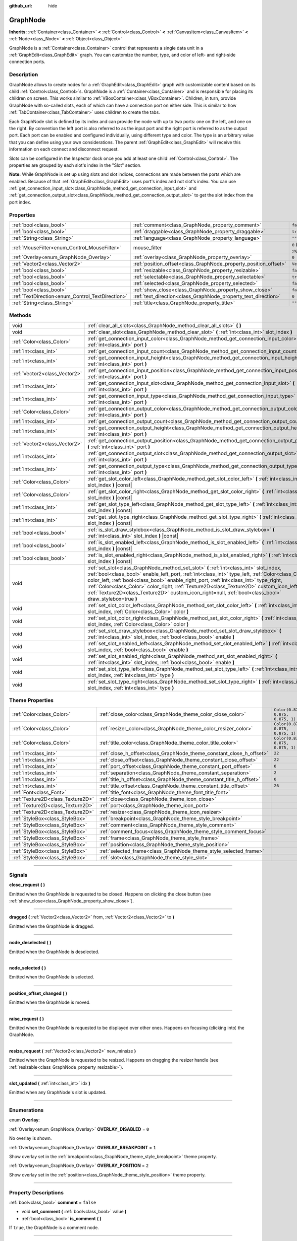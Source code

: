 :github_url: hide

.. DO NOT EDIT THIS FILE!!!
.. Generated automatically from Godot engine sources.
.. Generator: https://github.com/godotengine/godot/tree/master/doc/tools/make_rst.py.
.. XML source: https://github.com/godotengine/godot/tree/master/doc/classes/GraphNode.xml.

.. _class_GraphNode:

GraphNode
=========

**Inherits:** :ref:`Container<class_Container>` **<** :ref:`Control<class_Control>` **<** :ref:`CanvasItem<class_CanvasItem>` **<** :ref:`Node<class_Node>` **<** :ref:`Object<class_Object>`

GraphNode is a :ref:`Container<class_Container>` control that represents a single data unit in a :ref:`GraphEdit<class_GraphEdit>` graph. You can customize the number, type, and color of left- and right-side connection ports.

.. rst-class:: classref-introduction-group

Description
-----------

GraphNode allows to create nodes for a :ref:`GraphEdit<class_GraphEdit>` graph with customizable content based on its child :ref:`Control<class_Control>`\ s. GraphNode is a :ref:`Container<class_Container>` and is responsible for placing its children on screen. This works similar to :ref:`VBoxContainer<class_VBoxContainer>`. Children, in turn, provide GraphNode with so-called slots, each of which can have a connection port on either side. This is similar to how :ref:`TabContainer<class_TabContainer>` uses children to create the tabs.

Each GraphNode slot is defined by its index and can provide the node with up to two ports: one on the left, and one on the right. By convention the left port is also referred to as the input port and the right port is referred to as the output port. Each port can be enabled and configured individually, using different type and color. The type is an arbitrary value that you can define using your own considerations. The parent :ref:`GraphEdit<class_GraphEdit>` will receive this information on each connect and disconnect request.

Slots can be configured in the Inspector dock once you add at least one child :ref:`Control<class_Control>`. The properties are grouped by each slot's index in the "Slot" section.

\ **Note:** While GraphNode is set up using slots and slot indices, connections are made between the ports which are enabled. Because of that :ref:`GraphEdit<class_GraphEdit>` uses port's index and not slot's index. You can use :ref:`get_connection_input_slot<class_GraphNode_method_get_connection_input_slot>` and :ref:`get_connection_output_slot<class_GraphNode_method_get_connection_output_slot>` to get the slot index from the port index.

.. rst-class:: classref-reftable-group

Properties
----------

.. table::
   :widths: auto

   +--------------------------------------------------+------------------------------------------------------------------+-----------------------------------------------------------------------+
   | :ref:`bool<class_bool>`                          | :ref:`comment<class_GraphNode_property_comment>`                 | ``false``                                                             |
   +--------------------------------------------------+------------------------------------------------------------------+-----------------------------------------------------------------------+
   | :ref:`bool<class_bool>`                          | :ref:`draggable<class_GraphNode_property_draggable>`             | ``true``                                                              |
   +--------------------------------------------------+------------------------------------------------------------------+-----------------------------------------------------------------------+
   | :ref:`String<class_String>`                      | :ref:`language<class_GraphNode_property_language>`               | ``""``                                                                |
   +--------------------------------------------------+------------------------------------------------------------------+-----------------------------------------------------------------------+
   | :ref:`MouseFilter<enum_Control_MouseFilter>`     | mouse_filter                                                     | ``0`` (overrides :ref:`Control<class_Control_property_mouse_filter>`) |
   +--------------------------------------------------+------------------------------------------------------------------+-----------------------------------------------------------------------+
   | :ref:`Overlay<enum_GraphNode_Overlay>`           | :ref:`overlay<class_GraphNode_property_overlay>`                 | ``0``                                                                 |
   +--------------------------------------------------+------------------------------------------------------------------+-----------------------------------------------------------------------+
   | :ref:`Vector2<class_Vector2>`                    | :ref:`position_offset<class_GraphNode_property_position_offset>` | ``Vector2(0, 0)``                                                     |
   +--------------------------------------------------+------------------------------------------------------------------+-----------------------------------------------------------------------+
   | :ref:`bool<class_bool>`                          | :ref:`resizable<class_GraphNode_property_resizable>`             | ``false``                                                             |
   +--------------------------------------------------+------------------------------------------------------------------+-----------------------------------------------------------------------+
   | :ref:`bool<class_bool>`                          | :ref:`selectable<class_GraphNode_property_selectable>`           | ``true``                                                              |
   +--------------------------------------------------+------------------------------------------------------------------+-----------------------------------------------------------------------+
   | :ref:`bool<class_bool>`                          | :ref:`selected<class_GraphNode_property_selected>`               | ``false``                                                             |
   +--------------------------------------------------+------------------------------------------------------------------+-----------------------------------------------------------------------+
   | :ref:`bool<class_bool>`                          | :ref:`show_close<class_GraphNode_property_show_close>`           | ``false``                                                             |
   +--------------------------------------------------+------------------------------------------------------------------+-----------------------------------------------------------------------+
   | :ref:`TextDirection<enum_Control_TextDirection>` | :ref:`text_direction<class_GraphNode_property_text_direction>`   | ``0``                                                                 |
   +--------------------------------------------------+------------------------------------------------------------------+-----------------------------------------------------------------------+
   | :ref:`String<class_String>`                      | :ref:`title<class_GraphNode_property_title>`                     | ``""``                                                                |
   +--------------------------------------------------+------------------------------------------------------------------+-----------------------------------------------------------------------+

.. rst-class:: classref-reftable-group

Methods
-------

.. table::
   :widths: auto

   +-------------------------------+---------------------------------------------------------------------------------------------------------------------------------------------------------------------------------------------------------------------------------------------------------------------------------------------------------------------------------------------------------------------------------------------------------------------------------------------------------------------------------------------------+
   | void                          | :ref:`clear_all_slots<class_GraphNode_method_clear_all_slots>` **(** **)**                                                                                                                                                                                                                                                                                                                                                                                                                        |
   +-------------------------------+---------------------------------------------------------------------------------------------------------------------------------------------------------------------------------------------------------------------------------------------------------------------------------------------------------------------------------------------------------------------------------------------------------------------------------------------------------------------------------------------------+
   | void                          | :ref:`clear_slot<class_GraphNode_method_clear_slot>` **(** :ref:`int<class_int>` slot_index **)**                                                                                                                                                                                                                                                                                                                                                                                                 |
   +-------------------------------+---------------------------------------------------------------------------------------------------------------------------------------------------------------------------------------------------------------------------------------------------------------------------------------------------------------------------------------------------------------------------------------------------------------------------------------------------------------------------------------------------+
   | :ref:`Color<class_Color>`     | :ref:`get_connection_input_color<class_GraphNode_method_get_connection_input_color>` **(** :ref:`int<class_int>` port **)**                                                                                                                                                                                                                                                                                                                                                                       |
   +-------------------------------+---------------------------------------------------------------------------------------------------------------------------------------------------------------------------------------------------------------------------------------------------------------------------------------------------------------------------------------------------------------------------------------------------------------------------------------------------------------------------------------------------+
   | :ref:`int<class_int>`         | :ref:`get_connection_input_count<class_GraphNode_method_get_connection_input_count>` **(** **)**                                                                                                                                                                                                                                                                                                                                                                                                  |
   +-------------------------------+---------------------------------------------------------------------------------------------------------------------------------------------------------------------------------------------------------------------------------------------------------------------------------------------------------------------------------------------------------------------------------------------------------------------------------------------------------------------------------------------------+
   | :ref:`int<class_int>`         | :ref:`get_connection_input_height<class_GraphNode_method_get_connection_input_height>` **(** :ref:`int<class_int>` port **)**                                                                                                                                                                                                                                                                                                                                                                     |
   +-------------------------------+---------------------------------------------------------------------------------------------------------------------------------------------------------------------------------------------------------------------------------------------------------------------------------------------------------------------------------------------------------------------------------------------------------------------------------------------------------------------------------------------------+
   | :ref:`Vector2<class_Vector2>` | :ref:`get_connection_input_position<class_GraphNode_method_get_connection_input_position>` **(** :ref:`int<class_int>` port **)**                                                                                                                                                                                                                                                                                                                                                                 |
   +-------------------------------+---------------------------------------------------------------------------------------------------------------------------------------------------------------------------------------------------------------------------------------------------------------------------------------------------------------------------------------------------------------------------------------------------------------------------------------------------------------------------------------------------+
   | :ref:`int<class_int>`         | :ref:`get_connection_input_slot<class_GraphNode_method_get_connection_input_slot>` **(** :ref:`int<class_int>` port **)**                                                                                                                                                                                                                                                                                                                                                                         |
   +-------------------------------+---------------------------------------------------------------------------------------------------------------------------------------------------------------------------------------------------------------------------------------------------------------------------------------------------------------------------------------------------------------------------------------------------------------------------------------------------------------------------------------------------+
   | :ref:`int<class_int>`         | :ref:`get_connection_input_type<class_GraphNode_method_get_connection_input_type>` **(** :ref:`int<class_int>` port **)**                                                                                                                                                                                                                                                                                                                                                                         |
   +-------------------------------+---------------------------------------------------------------------------------------------------------------------------------------------------------------------------------------------------------------------------------------------------------------------------------------------------------------------------------------------------------------------------------------------------------------------------------------------------------------------------------------------------+
   | :ref:`Color<class_Color>`     | :ref:`get_connection_output_color<class_GraphNode_method_get_connection_output_color>` **(** :ref:`int<class_int>` port **)**                                                                                                                                                                                                                                                                                                                                                                     |
   +-------------------------------+---------------------------------------------------------------------------------------------------------------------------------------------------------------------------------------------------------------------------------------------------------------------------------------------------------------------------------------------------------------------------------------------------------------------------------------------------------------------------------------------------+
   | :ref:`int<class_int>`         | :ref:`get_connection_output_count<class_GraphNode_method_get_connection_output_count>` **(** **)**                                                                                                                                                                                                                                                                                                                                                                                                |
   +-------------------------------+---------------------------------------------------------------------------------------------------------------------------------------------------------------------------------------------------------------------------------------------------------------------------------------------------------------------------------------------------------------------------------------------------------------------------------------------------------------------------------------------------+
   | :ref:`int<class_int>`         | :ref:`get_connection_output_height<class_GraphNode_method_get_connection_output_height>` **(** :ref:`int<class_int>` port **)**                                                                                                                                                                                                                                                                                                                                                                   |
   +-------------------------------+---------------------------------------------------------------------------------------------------------------------------------------------------------------------------------------------------------------------------------------------------------------------------------------------------------------------------------------------------------------------------------------------------------------------------------------------------------------------------------------------------+
   | :ref:`Vector2<class_Vector2>` | :ref:`get_connection_output_position<class_GraphNode_method_get_connection_output_position>` **(** :ref:`int<class_int>` port **)**                                                                                                                                                                                                                                                                                                                                                               |
   +-------------------------------+---------------------------------------------------------------------------------------------------------------------------------------------------------------------------------------------------------------------------------------------------------------------------------------------------------------------------------------------------------------------------------------------------------------------------------------------------------------------------------------------------+
   | :ref:`int<class_int>`         | :ref:`get_connection_output_slot<class_GraphNode_method_get_connection_output_slot>` **(** :ref:`int<class_int>` port **)**                                                                                                                                                                                                                                                                                                                                                                       |
   +-------------------------------+---------------------------------------------------------------------------------------------------------------------------------------------------------------------------------------------------------------------------------------------------------------------------------------------------------------------------------------------------------------------------------------------------------------------------------------------------------------------------------------------------+
   | :ref:`int<class_int>`         | :ref:`get_connection_output_type<class_GraphNode_method_get_connection_output_type>` **(** :ref:`int<class_int>` port **)**                                                                                                                                                                                                                                                                                                                                                                       |
   +-------------------------------+---------------------------------------------------------------------------------------------------------------------------------------------------------------------------------------------------------------------------------------------------------------------------------------------------------------------------------------------------------------------------------------------------------------------------------------------------------------------------------------------------+
   | :ref:`Color<class_Color>`     | :ref:`get_slot_color_left<class_GraphNode_method_get_slot_color_left>` **(** :ref:`int<class_int>` slot_index **)** |const|                                                                                                                                                                                                                                                                                                                                                                       |
   +-------------------------------+---------------------------------------------------------------------------------------------------------------------------------------------------------------------------------------------------------------------------------------------------------------------------------------------------------------------------------------------------------------------------------------------------------------------------------------------------------------------------------------------------+
   | :ref:`Color<class_Color>`     | :ref:`get_slot_color_right<class_GraphNode_method_get_slot_color_right>` **(** :ref:`int<class_int>` slot_index **)** |const|                                                                                                                                                                                                                                                                                                                                                                     |
   +-------------------------------+---------------------------------------------------------------------------------------------------------------------------------------------------------------------------------------------------------------------------------------------------------------------------------------------------------------------------------------------------------------------------------------------------------------------------------------------------------------------------------------------------+
   | :ref:`int<class_int>`         | :ref:`get_slot_type_left<class_GraphNode_method_get_slot_type_left>` **(** :ref:`int<class_int>` slot_index **)** |const|                                                                                                                                                                                                                                                                                                                                                                         |
   +-------------------------------+---------------------------------------------------------------------------------------------------------------------------------------------------------------------------------------------------------------------------------------------------------------------------------------------------------------------------------------------------------------------------------------------------------------------------------------------------------------------------------------------------+
   | :ref:`int<class_int>`         | :ref:`get_slot_type_right<class_GraphNode_method_get_slot_type_right>` **(** :ref:`int<class_int>` slot_index **)** |const|                                                                                                                                                                                                                                                                                                                                                                       |
   +-------------------------------+---------------------------------------------------------------------------------------------------------------------------------------------------------------------------------------------------------------------------------------------------------------------------------------------------------------------------------------------------------------------------------------------------------------------------------------------------------------------------------------------------+
   | :ref:`bool<class_bool>`       | :ref:`is_slot_draw_stylebox<class_GraphNode_method_is_slot_draw_stylebox>` **(** :ref:`int<class_int>` slot_index **)** |const|                                                                                                                                                                                                                                                                                                                                                                   |
   +-------------------------------+---------------------------------------------------------------------------------------------------------------------------------------------------------------------------------------------------------------------------------------------------------------------------------------------------------------------------------------------------------------------------------------------------------------------------------------------------------------------------------------------------+
   | :ref:`bool<class_bool>`       | :ref:`is_slot_enabled_left<class_GraphNode_method_is_slot_enabled_left>` **(** :ref:`int<class_int>` slot_index **)** |const|                                                                                                                                                                                                                                                                                                                                                                     |
   +-------------------------------+---------------------------------------------------------------------------------------------------------------------------------------------------------------------------------------------------------------------------------------------------------------------------------------------------------------------------------------------------------------------------------------------------------------------------------------------------------------------------------------------------+
   | :ref:`bool<class_bool>`       | :ref:`is_slot_enabled_right<class_GraphNode_method_is_slot_enabled_right>` **(** :ref:`int<class_int>` slot_index **)** |const|                                                                                                                                                                                                                                                                                                                                                                   |
   +-------------------------------+---------------------------------------------------------------------------------------------------------------------------------------------------------------------------------------------------------------------------------------------------------------------------------------------------------------------------------------------------------------------------------------------------------------------------------------------------------------------------------------------------+
   | void                          | :ref:`set_slot<class_GraphNode_method_set_slot>` **(** :ref:`int<class_int>` slot_index, :ref:`bool<class_bool>` enable_left_port, :ref:`int<class_int>` type_left, :ref:`Color<class_Color>` color_left, :ref:`bool<class_bool>` enable_right_port, :ref:`int<class_int>` type_right, :ref:`Color<class_Color>` color_right, :ref:`Texture2D<class_Texture2D>` custom_icon_left=null, :ref:`Texture2D<class_Texture2D>` custom_icon_right=null, :ref:`bool<class_bool>` draw_stylebox=true **)** |
   +-------------------------------+---------------------------------------------------------------------------------------------------------------------------------------------------------------------------------------------------------------------------------------------------------------------------------------------------------------------------------------------------------------------------------------------------------------------------------------------------------------------------------------------------+
   | void                          | :ref:`set_slot_color_left<class_GraphNode_method_set_slot_color_left>` **(** :ref:`int<class_int>` slot_index, :ref:`Color<class_Color>` color **)**                                                                                                                                                                                                                                                                                                                                              |
   +-------------------------------+---------------------------------------------------------------------------------------------------------------------------------------------------------------------------------------------------------------------------------------------------------------------------------------------------------------------------------------------------------------------------------------------------------------------------------------------------------------------------------------------------+
   | void                          | :ref:`set_slot_color_right<class_GraphNode_method_set_slot_color_right>` **(** :ref:`int<class_int>` slot_index, :ref:`Color<class_Color>` color **)**                                                                                                                                                                                                                                                                                                                                            |
   +-------------------------------+---------------------------------------------------------------------------------------------------------------------------------------------------------------------------------------------------------------------------------------------------------------------------------------------------------------------------------------------------------------------------------------------------------------------------------------------------------------------------------------------------+
   | void                          | :ref:`set_slot_draw_stylebox<class_GraphNode_method_set_slot_draw_stylebox>` **(** :ref:`int<class_int>` slot_index, :ref:`bool<class_bool>` enable **)**                                                                                                                                                                                                                                                                                                                                         |
   +-------------------------------+---------------------------------------------------------------------------------------------------------------------------------------------------------------------------------------------------------------------------------------------------------------------------------------------------------------------------------------------------------------------------------------------------------------------------------------------------------------------------------------------------+
   | void                          | :ref:`set_slot_enabled_left<class_GraphNode_method_set_slot_enabled_left>` **(** :ref:`int<class_int>` slot_index, :ref:`bool<class_bool>` enable **)**                                                                                                                                                                                                                                                                                                                                           |
   +-------------------------------+---------------------------------------------------------------------------------------------------------------------------------------------------------------------------------------------------------------------------------------------------------------------------------------------------------------------------------------------------------------------------------------------------------------------------------------------------------------------------------------------------+
   | void                          | :ref:`set_slot_enabled_right<class_GraphNode_method_set_slot_enabled_right>` **(** :ref:`int<class_int>` slot_index, :ref:`bool<class_bool>` enable **)**                                                                                                                                                                                                                                                                                                                                         |
   +-------------------------------+---------------------------------------------------------------------------------------------------------------------------------------------------------------------------------------------------------------------------------------------------------------------------------------------------------------------------------------------------------------------------------------------------------------------------------------------------------------------------------------------------+
   | void                          | :ref:`set_slot_type_left<class_GraphNode_method_set_slot_type_left>` **(** :ref:`int<class_int>` slot_index, :ref:`int<class_int>` type **)**                                                                                                                                                                                                                                                                                                                                                     |
   +-------------------------------+---------------------------------------------------------------------------------------------------------------------------------------------------------------------------------------------------------------------------------------------------------------------------------------------------------------------------------------------------------------------------------------------------------------------------------------------------------------------------------------------------+
   | void                          | :ref:`set_slot_type_right<class_GraphNode_method_set_slot_type_right>` **(** :ref:`int<class_int>` slot_index, :ref:`int<class_int>` type **)**                                                                                                                                                                                                                                                                                                                                                   |
   +-------------------------------+---------------------------------------------------------------------------------------------------------------------------------------------------------------------------------------------------------------------------------------------------------------------------------------------------------------------------------------------------------------------------------------------------------------------------------------------------------------------------------------------------+

.. rst-class:: classref-reftable-group

Theme Properties
----------------

.. table::
   :widths: auto

   +-----------------------------------+----------------------------------------------------------------------+-----------------------------------+
   | :ref:`Color<class_Color>`         | :ref:`close_color<class_GraphNode_theme_color_close_color>`          | ``Color(0.875, 0.875, 0.875, 1)`` |
   +-----------------------------------+----------------------------------------------------------------------+-----------------------------------+
   | :ref:`Color<class_Color>`         | :ref:`resizer_color<class_GraphNode_theme_color_resizer_color>`      | ``Color(0.875, 0.875, 0.875, 1)`` |
   +-----------------------------------+----------------------------------------------------------------------+-----------------------------------+
   | :ref:`Color<class_Color>`         | :ref:`title_color<class_GraphNode_theme_color_title_color>`          | ``Color(0.875, 0.875, 0.875, 1)`` |
   +-----------------------------------+----------------------------------------------------------------------+-----------------------------------+
   | :ref:`int<class_int>`             | :ref:`close_h_offset<class_GraphNode_theme_constant_close_h_offset>` | ``22``                            |
   +-----------------------------------+----------------------------------------------------------------------+-----------------------------------+
   | :ref:`int<class_int>`             | :ref:`close_offset<class_GraphNode_theme_constant_close_offset>`     | ``22``                            |
   +-----------------------------------+----------------------------------------------------------------------+-----------------------------------+
   | :ref:`int<class_int>`             | :ref:`port_offset<class_GraphNode_theme_constant_port_offset>`       | ``0``                             |
   +-----------------------------------+----------------------------------------------------------------------+-----------------------------------+
   | :ref:`int<class_int>`             | :ref:`separation<class_GraphNode_theme_constant_separation>`         | ``2``                             |
   +-----------------------------------+----------------------------------------------------------------------+-----------------------------------+
   | :ref:`int<class_int>`             | :ref:`title_h_offset<class_GraphNode_theme_constant_title_h_offset>` | ``0``                             |
   +-----------------------------------+----------------------------------------------------------------------+-----------------------------------+
   | :ref:`int<class_int>`             | :ref:`title_offset<class_GraphNode_theme_constant_title_offset>`     | ``26``                            |
   +-----------------------------------+----------------------------------------------------------------------+-----------------------------------+
   | :ref:`Font<class_Font>`           | :ref:`title_font<class_GraphNode_theme_font_title_font>`             |                                   |
   +-----------------------------------+----------------------------------------------------------------------+-----------------------------------+
   | :ref:`Texture2D<class_Texture2D>` | :ref:`close<class_GraphNode_theme_icon_close>`                       |                                   |
   +-----------------------------------+----------------------------------------------------------------------+-----------------------------------+
   | :ref:`Texture2D<class_Texture2D>` | :ref:`port<class_GraphNode_theme_icon_port>`                         |                                   |
   +-----------------------------------+----------------------------------------------------------------------+-----------------------------------+
   | :ref:`Texture2D<class_Texture2D>` | :ref:`resizer<class_GraphNode_theme_icon_resizer>`                   |                                   |
   +-----------------------------------+----------------------------------------------------------------------+-----------------------------------+
   | :ref:`StyleBox<class_StyleBox>`   | :ref:`breakpoint<class_GraphNode_theme_style_breakpoint>`            |                                   |
   +-----------------------------------+----------------------------------------------------------------------+-----------------------------------+
   | :ref:`StyleBox<class_StyleBox>`   | :ref:`comment<class_GraphNode_theme_style_comment>`                  |                                   |
   +-----------------------------------+----------------------------------------------------------------------+-----------------------------------+
   | :ref:`StyleBox<class_StyleBox>`   | :ref:`comment_focus<class_GraphNode_theme_style_comment_focus>`      |                                   |
   +-----------------------------------+----------------------------------------------------------------------+-----------------------------------+
   | :ref:`StyleBox<class_StyleBox>`   | :ref:`frame<class_GraphNode_theme_style_frame>`                      |                                   |
   +-----------------------------------+----------------------------------------------------------------------+-----------------------------------+
   | :ref:`StyleBox<class_StyleBox>`   | :ref:`position<class_GraphNode_theme_style_position>`                |                                   |
   +-----------------------------------+----------------------------------------------------------------------+-----------------------------------+
   | :ref:`StyleBox<class_StyleBox>`   | :ref:`selected_frame<class_GraphNode_theme_style_selected_frame>`    |                                   |
   +-----------------------------------+----------------------------------------------------------------------+-----------------------------------+
   | :ref:`StyleBox<class_StyleBox>`   | :ref:`slot<class_GraphNode_theme_style_slot>`                        |                                   |
   +-----------------------------------+----------------------------------------------------------------------+-----------------------------------+

.. rst-class:: classref-section-separator

----

.. rst-class:: classref-descriptions-group

Signals
-------

.. _class_GraphNode_signal_close_request:

.. rst-class:: classref-signal

**close_request** **(** **)**

Emitted when the GraphNode is requested to be closed. Happens on clicking the close button (see :ref:`show_close<class_GraphNode_property_show_close>`).

.. rst-class:: classref-item-separator

----

.. _class_GraphNode_signal_dragged:

.. rst-class:: classref-signal

**dragged** **(** :ref:`Vector2<class_Vector2>` from, :ref:`Vector2<class_Vector2>` to **)**

Emitted when the GraphNode is dragged.

.. rst-class:: classref-item-separator

----

.. _class_GraphNode_signal_node_deselected:

.. rst-class:: classref-signal

**node_deselected** **(** **)**

Emitted when the GraphNode is deselected.

.. rst-class:: classref-item-separator

----

.. _class_GraphNode_signal_node_selected:

.. rst-class:: classref-signal

**node_selected** **(** **)**

Emitted when the GraphNode is selected.

.. rst-class:: classref-item-separator

----

.. _class_GraphNode_signal_position_offset_changed:

.. rst-class:: classref-signal

**position_offset_changed** **(** **)**

Emitted when the GraphNode is moved.

.. rst-class:: classref-item-separator

----

.. _class_GraphNode_signal_raise_request:

.. rst-class:: classref-signal

**raise_request** **(** **)**

Emitted when the GraphNode is requested to be displayed over other ones. Happens on focusing (clicking into) the GraphNode.

.. rst-class:: classref-item-separator

----

.. _class_GraphNode_signal_resize_request:

.. rst-class:: classref-signal

**resize_request** **(** :ref:`Vector2<class_Vector2>` new_minsize **)**

Emitted when the GraphNode is requested to be resized. Happens on dragging the resizer handle (see :ref:`resizable<class_GraphNode_property_resizable>`).

.. rst-class:: classref-item-separator

----

.. _class_GraphNode_signal_slot_updated:

.. rst-class:: classref-signal

**slot_updated** **(** :ref:`int<class_int>` idx **)**

Emitted when any GraphNode's slot is updated.

.. rst-class:: classref-section-separator

----

.. rst-class:: classref-descriptions-group

Enumerations
------------

.. _enum_GraphNode_Overlay:

.. rst-class:: classref-enumeration

enum **Overlay**:

.. _class_GraphNode_constant_OVERLAY_DISABLED:

.. rst-class:: classref-enumeration-constant

:ref:`Overlay<enum_GraphNode_Overlay>` **OVERLAY_DISABLED** = ``0``

No overlay is shown.

.. _class_GraphNode_constant_OVERLAY_BREAKPOINT:

.. rst-class:: classref-enumeration-constant

:ref:`Overlay<enum_GraphNode_Overlay>` **OVERLAY_BREAKPOINT** = ``1``

Show overlay set in the :ref:`breakpoint<class_GraphNode_theme_style_breakpoint>` theme property.

.. _class_GraphNode_constant_OVERLAY_POSITION:

.. rst-class:: classref-enumeration-constant

:ref:`Overlay<enum_GraphNode_Overlay>` **OVERLAY_POSITION** = ``2``

Show overlay set in the :ref:`position<class_GraphNode_theme_style_position>` theme property.

.. rst-class:: classref-section-separator

----

.. rst-class:: classref-descriptions-group

Property Descriptions
---------------------

.. _class_GraphNode_property_comment:

.. rst-class:: classref-property

:ref:`bool<class_bool>` **comment** = ``false``

.. rst-class:: classref-property-setget

- void **set_comment** **(** :ref:`bool<class_bool>` value **)**
- :ref:`bool<class_bool>` **is_comment** **(** **)**

If ``true``, the GraphNode is a comment node.

.. rst-class:: classref-item-separator

----

.. _class_GraphNode_property_draggable:

.. rst-class:: classref-property

:ref:`bool<class_bool>` **draggable** = ``true``

.. rst-class:: classref-property-setget

- void **set_draggable** **(** :ref:`bool<class_bool>` value **)**
- :ref:`bool<class_bool>` **is_draggable** **(** **)**

If ``true``, the user can drag the GraphNode.

.. rst-class:: classref-item-separator

----

.. _class_GraphNode_property_language:

.. rst-class:: classref-property

:ref:`String<class_String>` **language** = ``""``

.. rst-class:: classref-property-setget

- void **set_language** **(** :ref:`String<class_String>` value **)**
- :ref:`String<class_String>` **get_language** **(** **)**

Language code used for line-breaking and text shaping algorithms, if left empty current locale is used instead.

.. rst-class:: classref-item-separator

----

.. _class_GraphNode_property_overlay:

.. rst-class:: classref-property

:ref:`Overlay<enum_GraphNode_Overlay>` **overlay** = ``0``

.. rst-class:: classref-property-setget

- void **set_overlay** **(** :ref:`Overlay<enum_GraphNode_Overlay>` value **)**
- :ref:`Overlay<enum_GraphNode_Overlay>` **get_overlay** **(** **)**

Sets the overlay shown above the GraphNode. See :ref:`Overlay<enum_GraphNode_Overlay>`.

.. rst-class:: classref-item-separator

----

.. _class_GraphNode_property_position_offset:

.. rst-class:: classref-property

:ref:`Vector2<class_Vector2>` **position_offset** = ``Vector2(0, 0)``

.. rst-class:: classref-property-setget

- void **set_position_offset** **(** :ref:`Vector2<class_Vector2>` value **)**
- :ref:`Vector2<class_Vector2>` **get_position_offset** **(** **)**

The offset of the GraphNode, relative to the scroll offset of the :ref:`GraphEdit<class_GraphEdit>`.

\ **Note:** You cannot use position offset directly, as :ref:`GraphEdit<class_GraphEdit>` is a :ref:`Container<class_Container>`.

.. rst-class:: classref-item-separator

----

.. _class_GraphNode_property_resizable:

.. rst-class:: classref-property

:ref:`bool<class_bool>` **resizable** = ``false``

.. rst-class:: classref-property-setget

- void **set_resizable** **(** :ref:`bool<class_bool>` value **)**
- :ref:`bool<class_bool>` **is_resizable** **(** **)**

If ``true``, the user can resize the GraphNode.

\ **Note:** Dragging the handle will only emit the :ref:`resize_request<class_GraphNode_signal_resize_request>` signal, the GraphNode needs to be resized manually.

.. rst-class:: classref-item-separator

----

.. _class_GraphNode_property_selectable:

.. rst-class:: classref-property

:ref:`bool<class_bool>` **selectable** = ``true``

.. rst-class:: classref-property-setget

- void **set_selectable** **(** :ref:`bool<class_bool>` value **)**
- :ref:`bool<class_bool>` **is_selectable** **(** **)**

If ``true``, the user can select the GraphNode.

.. rst-class:: classref-item-separator

----

.. _class_GraphNode_property_selected:

.. rst-class:: classref-property

:ref:`bool<class_bool>` **selected** = ``false``

.. rst-class:: classref-property-setget

- void **set_selected** **(** :ref:`bool<class_bool>` value **)**
- :ref:`bool<class_bool>` **is_selected** **(** **)**

If ``true``, the GraphNode is selected.

.. rst-class:: classref-item-separator

----

.. _class_GraphNode_property_show_close:

.. rst-class:: classref-property

:ref:`bool<class_bool>` **show_close** = ``false``

.. rst-class:: classref-property-setget

- void **set_show_close_button** **(** :ref:`bool<class_bool>` value **)**
- :ref:`bool<class_bool>` **is_close_button_visible** **(** **)**

If ``true``, the close button will be visible.

\ **Note:** Pressing it will only emit the :ref:`close_request<class_GraphNode_signal_close_request>` signal, the GraphNode needs to be removed manually.

.. rst-class:: classref-item-separator

----

.. _class_GraphNode_property_text_direction:

.. rst-class:: classref-property

:ref:`TextDirection<enum_Control_TextDirection>` **text_direction** = ``0``

.. rst-class:: classref-property-setget

- void **set_text_direction** **(** :ref:`TextDirection<enum_Control_TextDirection>` value **)**
- :ref:`TextDirection<enum_Control_TextDirection>` **get_text_direction** **(** **)**

Base text writing direction.

.. rst-class:: classref-item-separator

----

.. _class_GraphNode_property_title:

.. rst-class:: classref-property

:ref:`String<class_String>` **title** = ``""``

.. rst-class:: classref-property-setget

- void **set_title** **(** :ref:`String<class_String>` value **)**
- :ref:`String<class_String>` **get_title** **(** **)**

The text displayed in the GraphNode's title bar.

.. rst-class:: classref-section-separator

----

.. rst-class:: classref-descriptions-group

Method Descriptions
-------------------

.. _class_GraphNode_method_clear_all_slots:

.. rst-class:: classref-method

void **clear_all_slots** **(** **)**

Disables all input and output slots of the GraphNode.

.. rst-class:: classref-item-separator

----

.. _class_GraphNode_method_clear_slot:

.. rst-class:: classref-method

void **clear_slot** **(** :ref:`int<class_int>` slot_index **)**

Disables input and output slot whose index is ``slot_index``.

.. rst-class:: classref-item-separator

----

.. _class_GraphNode_method_get_connection_input_color:

.. rst-class:: classref-method

:ref:`Color<class_Color>` **get_connection_input_color** **(** :ref:`int<class_int>` port **)**

Returns the :ref:`Color<class_Color>` of the input connection ``port``.

.. rst-class:: classref-item-separator

----

.. _class_GraphNode_method_get_connection_input_count:

.. rst-class:: classref-method

:ref:`int<class_int>` **get_connection_input_count** **(** **)**

Returns the number of enabled input slots (connections) to the GraphNode.

.. rst-class:: classref-item-separator

----

.. _class_GraphNode_method_get_connection_input_height:

.. rst-class:: classref-method

:ref:`int<class_int>` **get_connection_input_height** **(** :ref:`int<class_int>` port **)**

Returns the height of the input connection ``port``.

.. rst-class:: classref-item-separator

----

.. _class_GraphNode_method_get_connection_input_position:

.. rst-class:: classref-method

:ref:`Vector2<class_Vector2>` **get_connection_input_position** **(** :ref:`int<class_int>` port **)**

Returns the position of the input connection ``port``.

.. rst-class:: classref-item-separator

----

.. _class_GraphNode_method_get_connection_input_slot:

.. rst-class:: classref-method

:ref:`int<class_int>` **get_connection_input_slot** **(** :ref:`int<class_int>` port **)**

Returns the corresponding slot index of the input connection ``port``.

.. rst-class:: classref-item-separator

----

.. _class_GraphNode_method_get_connection_input_type:

.. rst-class:: classref-method

:ref:`int<class_int>` **get_connection_input_type** **(** :ref:`int<class_int>` port **)**

Returns the type of the input connection ``port``.

.. rst-class:: classref-item-separator

----

.. _class_GraphNode_method_get_connection_output_color:

.. rst-class:: classref-method

:ref:`Color<class_Color>` **get_connection_output_color** **(** :ref:`int<class_int>` port **)**

Returns the :ref:`Color<class_Color>` of the output connection ``port``.

.. rst-class:: classref-item-separator

----

.. _class_GraphNode_method_get_connection_output_count:

.. rst-class:: classref-method

:ref:`int<class_int>` **get_connection_output_count** **(** **)**

Returns the number of enabled output slots (connections) of the GraphNode.

.. rst-class:: classref-item-separator

----

.. _class_GraphNode_method_get_connection_output_height:

.. rst-class:: classref-method

:ref:`int<class_int>` **get_connection_output_height** **(** :ref:`int<class_int>` port **)**

Returns the height of the output connection ``port``.

.. rst-class:: classref-item-separator

----

.. _class_GraphNode_method_get_connection_output_position:

.. rst-class:: classref-method

:ref:`Vector2<class_Vector2>` **get_connection_output_position** **(** :ref:`int<class_int>` port **)**

Returns the position of the output connection ``port``.

.. rst-class:: classref-item-separator

----

.. _class_GraphNode_method_get_connection_output_slot:

.. rst-class:: classref-method

:ref:`int<class_int>` **get_connection_output_slot** **(** :ref:`int<class_int>` port **)**

Returns the corresponding slot index of the output connection ``port``.

.. rst-class:: classref-item-separator

----

.. _class_GraphNode_method_get_connection_output_type:

.. rst-class:: classref-method

:ref:`int<class_int>` **get_connection_output_type** **(** :ref:`int<class_int>` port **)**

Returns the type of the output connection ``port``.

.. rst-class:: classref-item-separator

----

.. _class_GraphNode_method_get_slot_color_left:

.. rst-class:: classref-method

:ref:`Color<class_Color>` **get_slot_color_left** **(** :ref:`int<class_int>` slot_index **)** |const|

Returns the left (input) :ref:`Color<class_Color>` of the slot ``slot_index``.

.. rst-class:: classref-item-separator

----

.. _class_GraphNode_method_get_slot_color_right:

.. rst-class:: classref-method

:ref:`Color<class_Color>` **get_slot_color_right** **(** :ref:`int<class_int>` slot_index **)** |const|

Returns the right (output) :ref:`Color<class_Color>` of the slot ``slot_index``.

.. rst-class:: classref-item-separator

----

.. _class_GraphNode_method_get_slot_type_left:

.. rst-class:: classref-method

:ref:`int<class_int>` **get_slot_type_left** **(** :ref:`int<class_int>` slot_index **)** |const|

Returns the left (input) type of the slot ``slot_index``.

.. rst-class:: classref-item-separator

----

.. _class_GraphNode_method_get_slot_type_right:

.. rst-class:: classref-method

:ref:`int<class_int>` **get_slot_type_right** **(** :ref:`int<class_int>` slot_index **)** |const|

Returns the right (output) type of the slot ``slot_index``.

.. rst-class:: classref-item-separator

----

.. _class_GraphNode_method_is_slot_draw_stylebox:

.. rst-class:: classref-method

:ref:`bool<class_bool>` **is_slot_draw_stylebox** **(** :ref:`int<class_int>` slot_index **)** |const|

Returns true if the background :ref:`StyleBox<class_StyleBox>` of the slot ``slot_index`` is drawn.

.. rst-class:: classref-item-separator

----

.. _class_GraphNode_method_is_slot_enabled_left:

.. rst-class:: classref-method

:ref:`bool<class_bool>` **is_slot_enabled_left** **(** :ref:`int<class_int>` slot_index **)** |const|

Returns ``true`` if left (input) side of the slot ``slot_index`` is enabled.

.. rst-class:: classref-item-separator

----

.. _class_GraphNode_method_is_slot_enabled_right:

.. rst-class:: classref-method

:ref:`bool<class_bool>` **is_slot_enabled_right** **(** :ref:`int<class_int>` slot_index **)** |const|

Returns ``true`` if right (output) side of the slot ``slot_index`` is enabled.

.. rst-class:: classref-item-separator

----

.. _class_GraphNode_method_set_slot:

.. rst-class:: classref-method

void **set_slot** **(** :ref:`int<class_int>` slot_index, :ref:`bool<class_bool>` enable_left_port, :ref:`int<class_int>` type_left, :ref:`Color<class_Color>` color_left, :ref:`bool<class_bool>` enable_right_port, :ref:`int<class_int>` type_right, :ref:`Color<class_Color>` color_right, :ref:`Texture2D<class_Texture2D>` custom_icon_left=null, :ref:`Texture2D<class_Texture2D>` custom_icon_right=null, :ref:`bool<class_bool>` draw_stylebox=true **)**

Sets properties of the slot with the ``slot_index`` index.

If ``enable_left_port``/``enable_right_port`` is ``true``, a port will appear and the slot will be able to be connected from this side.

With ``type_left``/``type_right`` an arbitrary type can be assigned to each port. Two ports can be connected if they share the same type, or if the connection between their types is allowed in the parent :ref:`GraphEdit<class_GraphEdit>` (see :ref:`GraphEdit.add_valid_connection_type<class_GraphEdit_method_add_valid_connection_type>`). Keep in mind that the :ref:`GraphEdit<class_GraphEdit>` has the final say in accepting the connection. Type compatibility simply allows the :ref:`GraphEdit.connection_request<class_GraphEdit_signal_connection_request>` signal to be emitted.

Ports can be further customized using ``color_left``/``color_right`` and ``custom_icon_left``/``custom_icon_right``. The color parameter adds a tint to the icon. The custom icon can be used to override the default port dot.

Additionally, ``draw_stylebox`` can be used to enable or disable drawing of the background stylebox for each slot. See :ref:`slot<class_GraphNode_theme_style_slot>`.

Individual properties can also be set using one of the ``set_slot_*`` methods.

\ **Note:** This method only sets properties of the slot. To create the slot itself, add a :ref:`Control<class_Control>`-derived child to the GraphNode.

.. rst-class:: classref-item-separator

----

.. _class_GraphNode_method_set_slot_color_left:

.. rst-class:: classref-method

void **set_slot_color_left** **(** :ref:`int<class_int>` slot_index, :ref:`Color<class_Color>` color **)**

Sets the :ref:`Color<class_Color>` of the left (input) side of the slot ``slot_index`` to ``color``.

.. rst-class:: classref-item-separator

----

.. _class_GraphNode_method_set_slot_color_right:

.. rst-class:: classref-method

void **set_slot_color_right** **(** :ref:`int<class_int>` slot_index, :ref:`Color<class_Color>` color **)**

Sets the :ref:`Color<class_Color>` of the right (output) side of the slot ``slot_index`` to ``color``.

.. rst-class:: classref-item-separator

----

.. _class_GraphNode_method_set_slot_draw_stylebox:

.. rst-class:: classref-method

void **set_slot_draw_stylebox** **(** :ref:`int<class_int>` slot_index, :ref:`bool<class_bool>` enable **)**

Toggles the background :ref:`StyleBox<class_StyleBox>` of the slot ``slot_index``.

.. rst-class:: classref-item-separator

----

.. _class_GraphNode_method_set_slot_enabled_left:

.. rst-class:: classref-method

void **set_slot_enabled_left** **(** :ref:`int<class_int>` slot_index, :ref:`bool<class_bool>` enable **)**

Toggles the left (input) side of the slot ``slot_index``. If ``enable`` is ``true``, a port will appear on the left side and the slot will be able to be connected from this side.

.. rst-class:: classref-item-separator

----

.. _class_GraphNode_method_set_slot_enabled_right:

.. rst-class:: classref-method

void **set_slot_enabled_right** **(** :ref:`int<class_int>` slot_index, :ref:`bool<class_bool>` enable **)**

Toggles the right (output) side of the slot ``slot_index``. If ``enable`` is ``true``, a port will appear on the right side and the slot will be able to be connected from this side.

.. rst-class:: classref-item-separator

----

.. _class_GraphNode_method_set_slot_type_left:

.. rst-class:: classref-method

void **set_slot_type_left** **(** :ref:`int<class_int>` slot_index, :ref:`int<class_int>` type **)**

Sets the left (input) type of the slot ``slot_index`` to ``type``. If the value is negative, all connections will be disallowed to be created via user inputs.

.. rst-class:: classref-item-separator

----

.. _class_GraphNode_method_set_slot_type_right:

.. rst-class:: classref-method

void **set_slot_type_right** **(** :ref:`int<class_int>` slot_index, :ref:`int<class_int>` type **)**

Sets the right (output) type of the slot ``slot_index`` to ``type``. If the value is negative, all connections will be disallowed to be created via user inputs.

.. rst-class:: classref-section-separator

----

.. rst-class:: classref-descriptions-group

Theme Property Descriptions
---------------------------

.. _class_GraphNode_theme_color_close_color:

.. rst-class:: classref-themeproperty

:ref:`Color<class_Color>` **close_color** = ``Color(0.875, 0.875, 0.875, 1)``

The color modulation applied to the close button icon.

.. rst-class:: classref-item-separator

----

.. _class_GraphNode_theme_color_resizer_color:

.. rst-class:: classref-themeproperty

:ref:`Color<class_Color>` **resizer_color** = ``Color(0.875, 0.875, 0.875, 1)``

The color modulation applied to the resizer icon.

.. rst-class:: classref-item-separator

----

.. _class_GraphNode_theme_color_title_color:

.. rst-class:: classref-themeproperty

:ref:`Color<class_Color>` **title_color** = ``Color(0.875, 0.875, 0.875, 1)``

Color of the title text.

.. rst-class:: classref-item-separator

----

.. _class_GraphNode_theme_constant_close_h_offset:

.. rst-class:: classref-themeproperty

:ref:`int<class_int>` **close_h_offset** = ``22``

.. container:: contribute

	There is currently no description for this theme property. Please help us by :ref:`contributing one <doc_updating_the_class_reference>`!

.. rst-class:: classref-item-separator

----

.. _class_GraphNode_theme_constant_close_offset:

.. rst-class:: classref-themeproperty

:ref:`int<class_int>` **close_offset** = ``22``

The vertical offset of the close button.

.. rst-class:: classref-item-separator

----

.. _class_GraphNode_theme_constant_port_offset:

.. rst-class:: classref-themeproperty

:ref:`int<class_int>` **port_offset** = ``0``

Horizontal offset for the ports.

.. rst-class:: classref-item-separator

----

.. _class_GraphNode_theme_constant_separation:

.. rst-class:: classref-themeproperty

:ref:`int<class_int>` **separation** = ``2``

The vertical distance between ports.

.. rst-class:: classref-item-separator

----

.. _class_GraphNode_theme_constant_title_h_offset:

.. rst-class:: classref-themeproperty

:ref:`int<class_int>` **title_h_offset** = ``0``

Horizontal offset of the title text.

.. rst-class:: classref-item-separator

----

.. _class_GraphNode_theme_constant_title_offset:

.. rst-class:: classref-themeproperty

:ref:`int<class_int>` **title_offset** = ``26``

Vertical offset of the title text.

.. rst-class:: classref-item-separator

----

.. _class_GraphNode_theme_font_title_font:

.. rst-class:: classref-themeproperty

:ref:`Font<class_Font>` **title_font**

Font used for the title text.

.. rst-class:: classref-item-separator

----

.. _class_GraphNode_theme_icon_close:

.. rst-class:: classref-themeproperty

:ref:`Texture2D<class_Texture2D>` **close**

The icon for the close button, visible when :ref:`show_close<class_GraphNode_property_show_close>` is enabled.

.. rst-class:: classref-item-separator

----

.. _class_GraphNode_theme_icon_port:

.. rst-class:: classref-themeproperty

:ref:`Texture2D<class_Texture2D>` **port**

The icon used for representing ports.

.. rst-class:: classref-item-separator

----

.. _class_GraphNode_theme_icon_resizer:

.. rst-class:: classref-themeproperty

:ref:`Texture2D<class_Texture2D>` **resizer**

The icon used for resizer, visible when :ref:`resizable<class_GraphNode_property_resizable>` is enabled.

.. rst-class:: classref-item-separator

----

.. _class_GraphNode_theme_style_breakpoint:

.. rst-class:: classref-themeproperty

:ref:`StyleBox<class_StyleBox>` **breakpoint**

The background used when :ref:`overlay<class_GraphNode_property_overlay>` is set to :ref:`OVERLAY_BREAKPOINT<class_GraphNode_constant_OVERLAY_BREAKPOINT>`.

.. rst-class:: classref-item-separator

----

.. _class_GraphNode_theme_style_comment:

.. rst-class:: classref-themeproperty

:ref:`StyleBox<class_StyleBox>` **comment**

The :ref:`StyleBox<class_StyleBox>` used when :ref:`comment<class_GraphNode_property_comment>` is enabled.

.. rst-class:: classref-item-separator

----

.. _class_GraphNode_theme_style_comment_focus:

.. rst-class:: classref-themeproperty

:ref:`StyleBox<class_StyleBox>` **comment_focus**

The :ref:`StyleBox<class_StyleBox>` used when :ref:`comment<class_GraphNode_property_comment>` is enabled and the **GraphNode** is focused.

.. rst-class:: classref-item-separator

----

.. _class_GraphNode_theme_style_frame:

.. rst-class:: classref-themeproperty

:ref:`StyleBox<class_StyleBox>` **frame**

The default background for **GraphNode**.

.. rst-class:: classref-item-separator

----

.. _class_GraphNode_theme_style_position:

.. rst-class:: classref-themeproperty

:ref:`StyleBox<class_StyleBox>` **position**

The background used when :ref:`overlay<class_GraphNode_property_overlay>` is set to :ref:`OVERLAY_POSITION<class_GraphNode_constant_OVERLAY_POSITION>`.

.. rst-class:: classref-item-separator

----

.. _class_GraphNode_theme_style_selected_frame:

.. rst-class:: classref-themeproperty

:ref:`StyleBox<class_StyleBox>` **selected_frame**

The background used when the **GraphNode** is selected.

.. rst-class:: classref-item-separator

----

.. _class_GraphNode_theme_style_slot:

.. rst-class:: classref-themeproperty

:ref:`StyleBox<class_StyleBox>` **slot**

The :ref:`StyleBox<class_StyleBox>` used for each slot of the **GraphNode**.

.. |virtual| replace:: :abbr:`virtual (This method should typically be overridden by the user to have any effect.)`
.. |const| replace:: :abbr:`const (This method has no side effects. It doesn't modify any of the instance's member variables.)`
.. |vararg| replace:: :abbr:`vararg (This method accepts any number of arguments after the ones described here.)`
.. |constructor| replace:: :abbr:`constructor (This method is used to construct a type.)`
.. |static| replace:: :abbr:`static (This method doesn't need an instance to be called, so it can be called directly using the class name.)`
.. |operator| replace:: :abbr:`operator (This method describes a valid operator to use with this type as left-hand operand.)`
